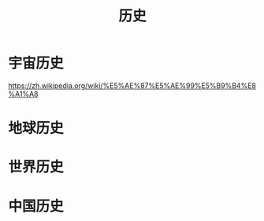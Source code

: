 #+TITLE: 历史
#+DESCRIPTION: 历史 
#+TAGS: 历史
#+CATEGORIES: 人

* 宇宙历史
  https://zh.wikipedia.org/wiki/%E5%AE%87%E5%AE%99%E5%B9%B4%E8%A1%A8
* 地球历史
* 世界历史
* 中国历史
